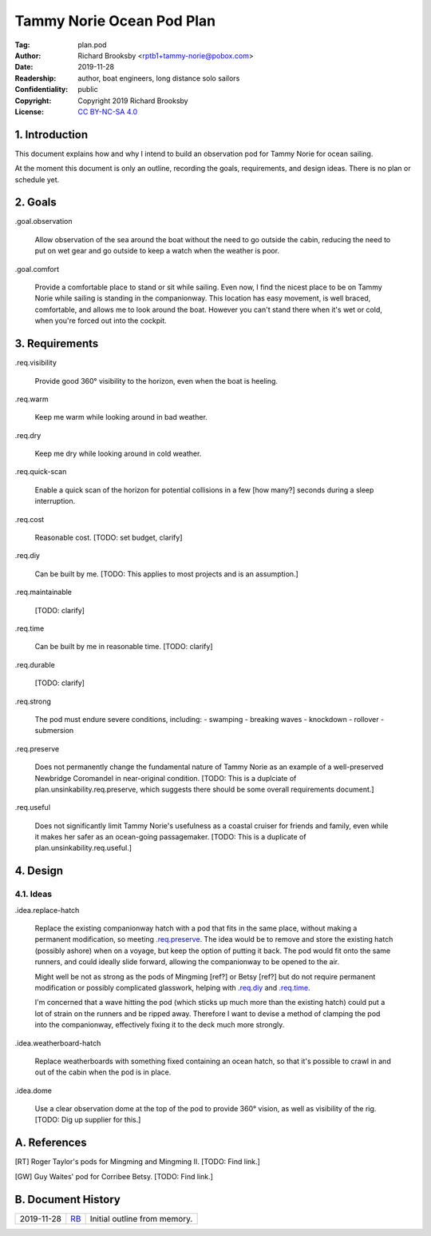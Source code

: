 .. -*- mode: rst; coding: utf-8 -*-

==========================
Tammy Norie Ocean Pod Plan
==========================

:Tag: plan.pod
:Author: Richard Brooksby <rptb1+tammy-norie@pobox.com>
:Date: 2019-11-28
:Readership: author, boat engineers, long distance solo sailors
:Confidentiality: public
:Copyright: Copyright 2019 Richard Brooksby
:License: `CC BY-NC-SA 4.0`_

.. _CC BY-NC-SA 4.0: http://creativecommons.org/licenses/by-nc-sa/4.0/


1. Introduction
===============

This document explains how and why I intend to build an observation
pod for Tammy Norie for ocean sailing.

At the moment this document is only an outline, recording the goals,
requirements, and design ideas.  There is no plan or schedule yet.


2. Goals
========

_`.goal.observation`

  Allow observation of the sea around the boat without the need to go
  outside the cabin, reducing the need to put on wet gear and go
  outside to keep a watch when the weather is poor.

_`.goal.comfort`

  Provide a comfortable place to stand or sit while sailing.  Even
  now, I find the nicest place to be on Tammy Norie while sailing is
  standing in the companionway.  This location has easy movement, is
  well braced, comfortable, and allows me to look around the boat.
  However you can't stand there when it's wet or cold, when you're
  forced out into the cockpit.


3. Requirements
===============

_`.req.visibility`

  Provide good 360° visibility to the horizon, even when the boat is
  heeling.

_`.req.warm`

  Keep me warm while looking around in bad weather.

_`.req.dry`

  Keep me dry while looking around in cold weather.

_`.req.quick-scan`

  Enable a quick scan of the horizon for potential collisions in a few
  [how many?] seconds during a sleep interruption.

_`.req.cost`

  Reasonable cost.  [TODO: set budget, clarify]

_`.req.diy`

  Can be built by me.  [TODO: This applies to most projects and is an
  assumption.]

_`.req.maintainable`

  [TODO: clarify]

_`.req.time`

  Can be built by me in reasonable time.  [TODO: clarify]

_`.req.durable`

  [TODO: clarify]

_`.req.strong`

  The pod must endure severe conditions, including:
  - swamping
  - breaking waves
  - knockdown
  - rollover
  - submersion

_`.req.preserve`

  Does not permanently change the fundamental nature of Tammy Norie as
  an example of a well-preserved Newbridge Coromandel in near-original
  condition.  [TODO: This is a duplciate of
  plan.unsinkability.req.preserve, which suggests there should be some
  overall requirements document.]

_`.req.useful`

  Does not significantly limit Tammy Norie's usefulness as a coastal
  cruiser for friends and family, even while it makes her safer as an
  ocean-going passagemaker.  [TODO: This is a duplicate of
  plan.unsinkability.req.useful.]


4. Design
=========

4.1. Ideas
----------

_`.idea.replace-hatch`

  Replace the existing companionway hatch with a pod that fits in the
  same place, without making a permanent modification, so meeting
  `.req.preserve`_.  The idea would be to remove and store the
  existing hatch (possibly ashore) when on a voyage, but keep the
  option of putting it back.  The pod would fit onto the same runners,
  and could ideally slide forward, allowing the companionway to be
  opened to the air.

  Might well be not as strong as the pods of Mingming [ref?] or Betsy
  [ref?] but do not require permanent modification or possibly
  complicated glasswork, helping with `.req.diy`_ and `.req.time`_.

  I'm concerned that a wave hitting the pod (which sticks up much more
  than the existing hatch) could put a lot of strain on the runners
  and be ripped away.  Therefore I want to devise a method of clamping
  the pod into the companionway, effectively fixing it to the deck
  much more strongly.

_`.idea.weatherboard-hatch`

  Replace weatherboards with something fixed containing an ocean
  hatch, so that it's possible to crawl in and out of the cabin when
  the pod is in place.

_`.idea.dome`

  Use a clear observation dome at the top of the pod to provide 360°
  vision, as well as visibility of the rig.  [TODO: Dig up supplier
  for this.]


A. References
=============

.. [RT] Roger Taylor's pods for Mingming and Mingming II.  [TODO: Find link.]

.. [GW] Guy Waites' pod for Corribee Betsy.  [TODO: Find link.]

.. [??] Mai  [TODO: Find link.]

.. [??] Havsfidra  [TODO: Find link.]


B. Document History
===================

==========  ====  ============================================================
2019-11-28  RB_   Initial outline from memory.
==========  ====  ============================================================

.. _RB: mailto:rptb1+tammy-norie@pobox.com
